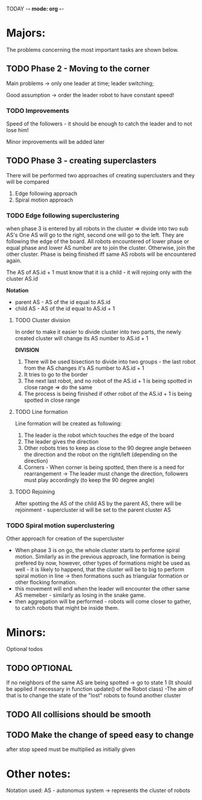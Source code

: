 TODAY -*- mode: org -*-

* Majors:
  The problems concerning the most important tasks are shown below.

** TODO Phase 2 - Moving to the corner
   Main problems -> only one leader at time; leader switching; 

   Good assumption -> order the leader robot to have constant speed!

*** TODO Improvements
    Speed of the followers - it should be enough to catch the leader and to not lose him!

    Minor improvements will be added later
   
** TODO Phase 3 - creating superclasters
   There will be performed two approaches of creating superclusters and they will be compared
   1) Edge following approach
   2) Spiral motion approach
      
*** TODO Edge following superclustering
    when phase 3 is entered by all robots in the cluster => divide into two sub AS's
    One AS will go to the right, second one will go to the left. They are following the edge of the board.
    All robots encountered of lower phase or equal phase and lower AS number are to join the cluster. Otherwise, join the other cluster.
    Phase is being finished iff same AS robots will be encountered again.

    The AS of AS.id + 1 must know that it is a child - it will rejoing only with the cluster AS.id

    *Notation*
    - parent AS - AS of the id equal to AS.id
    - child AS - AS of the id equal to AS.id + 1
      
**** TODO Cluster division
     In order to make it easier to divide cluster into two parts, the newly created cluster will change its AS number to AS.id + 1

     *DIVISION*
     1) There will be used bisection to divide into two groups - the last robot from the AS changes it's AS number to AS.id + 1
     2) It tries to go to the border
     3) The next last robot, and no robot of the AS.id + 1 is being spotted in close range => do the same
     4) The process is being finished if other robot of the AS.id + 1 is being spotted in close range

**** TODO Line formation
     Line formation will be created as following:

     1) The leader is the robot which touches the edge of the board
     2) The leader gives the direction
     3) Other robots tries to keep as close to the 90 degree angle between the direction and the robot on the right/left (depending on the direction)
     4) Corners - When corner is being spotted, then there is a need for rearrangement -> The leader must change the direction, followers must play accordingly (to keep the 90 degree angle)

**** TODO Rejoining
     After spotting the AS of the child AS by the parent AS, there will be rejoinment - supercluster id will be set to the parent cluster AS
     
*** TODO Spiral motion superclustering
    Other approach for creation of the supercluster
    - When phase 3 is on go, the whole cluster starts to performe spiral motion. Similarly as in the previous approach, line formation is being prefered by now, however, other types of formations might be used as well -
      it is likely to happend, that the cluster will be to big to perform spiral motion in line -> then formations such as triangular formation or other flocking formation.
    - this movement will end when the leader will encounter the other same AS memeber - similarly as losing in the snake game.
    - then aggregation will be performed - robots will come closer to gather, to catch robots that might be inside them.
* Minors:
  Optional todos

** TODO **OPTIONAL**
   If no neighbors of the same AS are being spotted -> go to state 1
   (It should be applied if necessary in function update() of the Robot class)
   -The aim of that is to change the state of the "lost" robots to found another cluster
   
** TODO All collisions should be smooth

** TODO Make the change of speed easy to change
   after stop speed must be multiplied as initially given
   
   
* Other notes:
Notation used:
AS - autonomus system -> represents the cluster of robots

